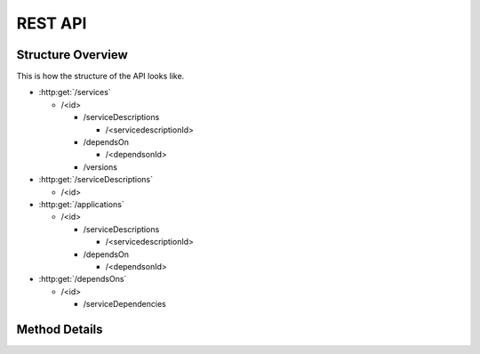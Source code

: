 REST API
========

Structure Overview
------------------

This is how the structure of the API looks like.

-  :http:get:`/services`

   -  /<id>

      -  /serviceDescriptions

         -  /<servicedescriptionId>

      -  /dependsOn

         -  /<dependsonId>

      -  /versions

-  :http:get:`/serviceDescriptions`

   -  /<id>

-  :http:get:`/applications`

   -  /<id>

      -  /serviceDescriptions

         -  /<servicedescriptionId>

      -  /dependsOn

         -  /<dependsonId>

-  :http:get:`/dependsOns`

   -  /<id>

      -  /serviceDependencies


.. todo:: add models to documentation

Method Details
--------------

.. openapi:: openapi.json

